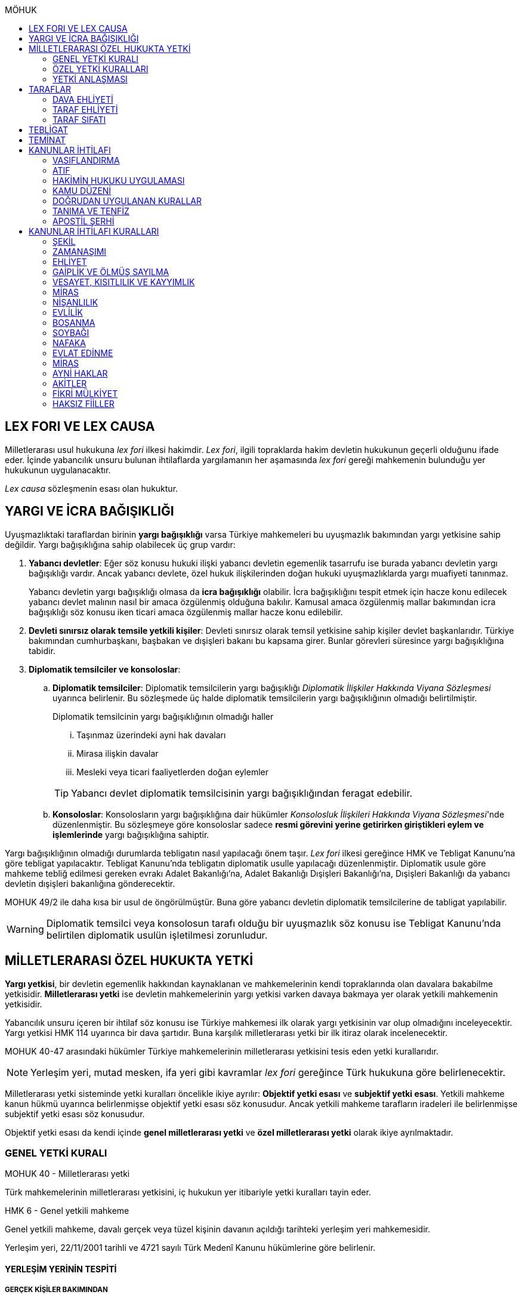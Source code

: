 :toc:
:toc-title: MÖHUK
:icons: font

== LEX FORI VE LEX CAUSA

Milletlerarası usul hukukuna _lex fori_ ilkesi hakimdir. _Lex fori_, ilgili
topraklarda hakim devletin hukukunun geçerli olduğunu ifade eder. İçinde
yabancılık unsuru bulunan ihtilaflarda yargılamanın her aşamasında _lex fori_
gereği mahkemenin bulunduğu yer hukukunun uygulanacaktır.

_Lex causa_ sözleşmenin esası olan hukuktur.

== YARGI VE İCRA BAĞIŞIKLIĞI

Uyuşmazlıktaki taraflardan birinin *yargı bağışıklığı* varsa Türkiye
mahkemeleri bu uyuşmazlık bakımından yargı yetkisine sahip değildir. Yargı
bağışıklığına sahip olabilecek üç grup vardır:

. *Yabancı devletler*: Eğer söz konusu hukuki ilişki yabancı devletin egemenlik
tasarrufu ise burada yabancı devletin yargı bağışıklığı vardır. Ancak yabancı
devlete, özel hukuk ilişkilerinden doğan hukuki uyuşmazlıklarda yargı muafiyeti
tanınmaz.
+
Yabancı devletin yargı bağışıklığı olmasa da *icra bağışıklığı* olabilir. İcra
bağışıklığını tespit etmek için hacze konu edilecek yabancı devlet malının
nasıl bir amaca özgülenmiş olduğuna bakılır. Kamusal amaca özgülenmiş mallar
bakımından icra bağışıklığı söz konusu iken ticari amaca özgülenmiş mallar
hacze konu edilebilir.
. *Devleti sınırsız olarak temsile yetkili kişiler*: Devleti sınırsız olarak
temsil yetkisine sahip kişiler devlet başkanlarıdır. Türkiye bakımından
cumhurbaşkanı, başbakan ve dışişleri bakanı bu kapsama girer. Bunlar görevleri
süresince yargı bağışıklığına tabidir.
. *Diplomatik temsilciler ve konsoloslar*:

.. *Diplomatik temsilciler*: Diplomatik temsilcilerin yargı bağışıklığı
_Diplomatik İlişkiler Hakkında Viyana Sözleşmesi_ uyarınca belirlenir. Bu
sözleşmede üç halde diplomatik temsilcilerin yargı bağışıklığının olmadığı
belirtilmiştir.
+
[caption=""]
.Diplomatik temsilcinin yargı bağışıklığının olmadığı haller
====
... Taşınmaz üzerindeki ayni hak davaları
... Mirasa ilişkin davalar
... Mesleki veya ticari faaliyetlerden doğan eylemler
====
+
TIP: Yabancı devlet diplomatik temsilcisinin yargı bağışıklığından feragat
edebilir.
.. *Konsoloslar*: Konsolosların yargı bağışıklığına dair hükümler __Konsolosluk
İlişkileri Hakkında Viyana Sözleşmesi__'nde düzenlenmiştir. Bu sözleşmeye göre
konsoloslar sadece *resmi görevini yerine getirirken giriştikleri eylem ve
işlemlerinde* yargı bağışıklığına sahiptir.

Yargı bağışıklığının olmadığı durumlarda tebligatın nasıl yapılacağı önem
taşır. _Lex fori_ ilkesi gereğince HMK ve Tebligat Kanunu'na göre tebligat
yapılacaktır. Tebligat Kanunu'nda tebligatın diplomatik usulle yapılacağı
düzenlenmiştir. Diplomatik usule göre mahkeme tebliğ edilmesi gereken evrakı
Adalet Bakanlığı'na, Adalet Bakanlığı Dışişleri Bakanlığı'na, Dışişleri
Bakanlığı da yabancı devletin dışişleri bakanlığına gönderecektir.

MOHUK 49/2 ile daha kısa bir usul de öngörülmüştür. Buna göre yabancı devletin
diplomatik temsilcilerine de tabligat yapılabilir.

WARNING: Diplomatik temsilci veya konsolosun tarafı olduğu bir uyuşmazlık söz
konusu ise Tebligat Kanunu'nda belirtilen diplomatik usulün işletilmesi
zorunludur.

== MİLLETLERARASI ÖZEL HUKUKTA YETKİ

*Yargı yetkisi*, bir devletin egemenlik hakkından kaynaklanan ve mahkemelerinin
kendi topraklarında olan davalara bakabilme yetkisidir. *Milletlerarası yetki*
ise devletin mahkemelerinin yargı yetkisi varken davaya bakmaya yer olarak
yetkili mahkemenin yetkisidir.

Yabancılık unsuru içeren bir ihtilaf söz konusu ise Türkiye mahkemesi ilk
olarak yargı yetkisinin var olup olmadığını inceleyecektir. Yargı yetkisi HMK
114 uyarınca bir dava şartıdır. Buna karşılık milletlerarası yetki bir ilk
itiraz olarak incelenecektir.

MOHUK 40-47 arasındaki hükümler Türkiye mahkemelerinin milletlerarası
yetkisini tesis eden yetki kurallarıdır.

NOTE: Yerleşim yeri, mutad mesken, ifa yeri gibi kavramlar _lex fori_ gereğince
Türk hukukuna göre belirlenecektir.

Milletlerarası yetki sisteminde yetki kuralları öncelikle ikiye ayrılır:
*Objektif yetki esası* ve *subjektif yetki esası*. Yetkili mahkeme kanun hükmü
uyarınca belirlenmişse objektif yetki esası söz konusudur. Ancak yetkili
mahkeme tarafların iradeleri ile belirlenmişse subjektif yetki esası söz
konusudur.

Objektif yetki esası da kendi içinde *genel milletlerarası yetki* ve *özel
milletlerarası yetki* olarak ikiye ayrılmaktadır.

=== GENEL YETKİ KURALI

[caption=""]
.MOHUK 40 - Milletlerarası yetki
====
Türk mahkemelerinin milletlerarası yetkisini, iç hukukun yer itibariyle yetki
kuralları tayin eder.
====

[caption=""]
.HMK 6 - Genel yetkili mahkeme
====
Genel yetkili mahkeme, davalı gerçek veya tüzel kişinin davanın açıldığı
tarihteki yerleşim yeri mahkemesidir.

Yerleşim yeri, 22/11/2001 tarihli ve 4721 sayılı Türk Medenî Kanunu hükümlerine
göre belirlenir.
====

==== YERLEŞİM YERİNİN TESPİTİ

===== GERÇEK KİŞİLER BAKIMINDAN

[caption=""]
.TMK 19 - Tanım
====
Yerleşim yeri bir kimsenin sürekli kalma niyetiyle oturduğu yerdir.

Bir kimsenin aynı zamanda birden çok yerleşim yeri olamaz.

Bu kural ticarî ve sınaî kuruluşlar hakkında uygulanmaz.
====

[caption=""]
.TMK 20 - Yerleşim yerinin değiştirilmesi ve oturma yeri
====
Bir yerleşim yerinin değiştirilmesi yenisinin edinilmesine bağlıdır.

Önceki yerleşim yeri belli olmayan veya yabancı ülkedeki yerleşim yerini
bıraktığı hâlde Türkiye'de henüz bir yerleşim yeri edinmemiş olan kimsenin
hâlen oturduğu yer, yerleşim yeri sayılır.
====

[caption=""]
.HMK 9 - Türkiye’de yerleşim yerinin bulunmaması hâlinde yetki
====
Türkiye’de yerleşim yeri bulunmayanlar hakkında genel yetkili mahkeme,
davalının Türkiye’deki mutad meskeninin bulunduğu yer mahkemesidir. Ancak,
diğer özel yetki hâlleri saklı kalmak üzere, malvarlığı haklarına ilişkin dava,
uyuşmazlık konusu malvarlığı unsurunun bulunduğu yerde de açılabilir.
====

TIP: *Mutad mesken*, kişinin hayat ilişkilerinin yoğunlaştığı yerdir.

NOTE: Kişinin *yabancı ülkede yerleşim yeri varsa ancak Türkiye'de yerleşim
yeri yoksa* HMK 9 uyarınca mutad mesken mahkemesi milletlerarası yetkili
mahkeme olacaktır. Eğer *yabancı ülkede yerleşim yeri yoksa veya belli değilse*
bu kişi bakımından Türkiye'de halen oturduğu yer mahkemesi yetki kazanacaktır.

===== TÜZEL KİŞİLER BAKIMINDAN

Tüzel kişinin yerleşim yeri, kuruluş belgesinde başka bir hüküm bulunmadıkça
işlerinin yönetildiği yerdir.

Tüzel kişinin Türkiye'de yerleşim yeri yok ancak Türkiye'de bulunan bir şubesi
ile işlem yapılmış ise bu işlemden kaynaklanan davalar bakımından şubenin
bulunduğu yer mahkemesi yetkilidir.

Tüzel kişinin Türkiye'de ne yerleşim yeri ne de şubesi var ancak sözleşme
acente aracılığıyla akdedilmiş ise acentenin bulunduğu yer mahkemesi uyuşmazlık
bakımından milletlerarası yetkili mahkemedir.

==== KARŞI DAVADA YETKİ

[caption=""]
.HMK 13 - Karşı davada yetki
====
Kesin yetkinin söz konusu olmadığı hâllerde, asıl davaya bakan mahkeme, karşı
davaya bakmaya da yetkilidir.
====

==== HAKSIZ FİİLLERDE YETKİ

[caption=""]
.HMK 16 - Haksız fiilden doğan davalarda yetki
====
Haksız fiilden doğan davalarda, haksız fiilin işlendiği veya zararın meydana
geldiği yahut gelme ihtimalinin bulunduğu yer ya da zarar görenin yerleşim yeri
mahkemesi de yetkilidir.
====

==== İHTİYATİ HACİZ VE İHTİYATİ TEDBİR

İhtiyati haciz ve ihtiyati tedbir kararları kesin hüküm niteliği taşımayan
kararlardır. Bunlar bir uyuşmazlığı mutlak olarak hem şekli anlamda hem de
maddi anlamda sona erdirmediği için yabancı mahkemelerce verilen ihtiyati haciz
veya ihtiyati tedbir kararları Türk mahkemelerince tanınmayacaktır.

İhtiyati tedbir sadece uyuşmazlık konusu şey üzerinde sağlanabilir.

İhtiyati haciz kararı sadece para alacakları için getirilmiş bir koruma
tedbiridir. İhtiyati haciz kararı ile birlikte borçlunun elindeki veya üçüncü
şahısta bulunan borçluya ait taşınır ve taşınmaz mallar ile alacaklar ve diğer
haklar haczedilebilir.

[caption=""]
.İİK 257 - İhtiyati haciz şartları
====
Rehinle temin edilmemiş ve vadesi gelmiş bir para borcunun alacaklısı,
borçlunun yedinde veya üçüncü şahısta olan taşınır ve taşınmaz mallarını ve
alacaklariyle diğer haklarını ihtiyaten haczettirebilir.

Vadesi gelmemiş borçtan dolayı yalnız aşağıdaki hallerde ihtiyati haciz
istenebilir:

. Borçlunun muayyen yerleşim yeri yoksa;
. Borçlu taahhütlerinden kurtulmak maksadiyle mallarını gizlemeğe, kaçırmağa
veya kendisi kaçmağa hazırlanır yahut kaçar ya da bu maksatla alacaklının
haklarını ihlâl eden hileli işlemlerde bulunursa;

Bu suretle ihtiyati haciz konulursa borç yalnız borçlu hakkında muacceliyet kesbeder.
====

[NOTE]
====
Bir yabancı mahkeme kararı tanınıp tenfiz edilmemiş ise bu yabancı mahkeme
kararına konu olan alacak vadesi gelmiş bir alacak olarak nitelendirilebilir
mi?

Bazı görüşlere göre böyle bir alacak muaccel değildir, dolayısıyla İİK 257/1
uyarınca ihtiyati haciz talep edilemez ancak İİK 257/2 uyarınca edilebilir.
Diğer bir görüşe göre ise Türk hukukuna göre alacağın muaccel olduğu
söylenebiliyorsa, tanınıp tenfiz edilmemiş de olsa İİK 257/1'e göre muaccel
olmuş bir alacaktır ve ihtiyati haciz talep edilebilir.
====

[caption=""]
.İİK 258 - İhtiyati haciz kararı
====
(1) İhtiyati hacze 50 nci maddeye göre yetkili mahkeme tarafından karar
verilir. Alacaklı alacağı ve icabında haciz sebepleri hakkında mahkemeye
kanaat getirecek deliller göstermeğe mecburdur.
====

[caption=""]
.İİK 50 - Yetki ve itirazları
====
(1) Para veya teminat borcu için takip hususunda Hukuk Usulü Muhakemeleri
Kanununun yetkiye dair hükümleri kıyas yolu ile tatbik olunur. Şu kadar ki,
takibe esas olan akdin yapıldığı icra dairesi de takibe yetkilidir.
====

[NOTE]
====
İhtiyati haciz veya ihtiyati tedbir talebinin dayandığı uyuşmazlığa ilişkin
olarak Türkiye'de davayı görmeye yer itibariyle yetkili bir mahkeme yok ise
ihtiyati tedbir veya ihtiyati haciz kararı alınamayacak mıdır?

Kürsü ve çoğunluk görüşüne göre yabancılık unsuru içeren bir ihtilafta alacaklı
bu koruma tedbirlerinden mahrum bırakılmamalı ve Türk mahkemelerinin egemenlik
yetkisi tanınmalıdır. Taraflar arasında bir yetki anlaşması olmasaydı söz
konusu uyuşmazlık ile ilgili hangi yer mahkemesi yetkili olacak ise o
mahkemeden ihtiyati tedbir ve ihtiyati haciz kararı alınabilmelidir.

*Ancak Türkiye'de yer itibariyle yetkili bir mahkeme yoksa, ihtiyati haciz veya
ihtiyati tebdir kararı alınamayacaktır.*
====

=== ÖZEL YETKİ KURALLARI

WARNING: MOHUK'taki genel yetki-özel yetki ilişkisi HMK'dan farklıdır. HMK'da
özel yetki genel yetkiye alternatif olurken MOHUK'ta özel yetki halleri Türkiye
mahkemelerinin yetkili olup olmadığına *nihai* olarak karar vermektedir. Yani
özel yetki kurallarının kapsamına giren bir hal söz konusu ancak yapılan
değerlendirme sonucu Türkiye mahkemelerinin yetki olmadığı anlaşılmış ise genel
yetki kuralı da uygulanamaz.

NOTE: HMK'daki kesin yetki halleri milletlerarası usul hukuku bakımından Türk
mahkemelerine münhasır yetki kazandırmaz. Türk mahkemelerinin münhasıran
yetkili olması için o davanın yer itibariyle yetkili Türk mahkemesi dışında
görülmesini engelleyecek güçlü bir menfaatin olması gerekir.

IMPORTANT: Bir uyuşmazlık bakımından Türk mahkemeleri münhasıran yetkili ise
taraflar yetki anlaşması ile başka yer mahkemelerini yetkili kılamazlar. Ayrıca
söz konusu dava münhasıran yetkili olan Türk mahkemesi dışında yabancı bir
mahkemede açılmış ise Türk mahkemelerinde söz konusu yabancı mahkeme kararı
tanınmaz.

==== VATANDAŞLARIN KİŞİ HÂLLERİNE İLİŞKİN DAVALAR

[caption=""]
.MOHUK 41 - Türklerin kişi hâllerine ilişkin davalar
====
Türk vatandaşlarının kişi hâllerine ilişkin davaları, yabancı ülke
mahkemelerinde açılmadığı veya açılamadığı takdirde Türkiye’de yer itibariyle
yetkili mahkemede, bulunmaması hâlinde ilgilinin sâkin olduğu yer, Türkiye’de
sâkin değilse Türkiye’deki son yerleşim yeri mahkemesinde, o da bulunmadığı
takdirde Ankara, İstanbul veya İzmir mahkemelerinden birinde görülür.
====

Aşamalı olarak:

. Türkiye'de yer itibariyle yetkili mahkeme
. Yoksa, ilgilinin sakin olduğu yer mahkemesi
. Türkiye'de sakin olduğu yer yoksa, Türkiye'deki son yerleşim yeri mahkemesi
. Türkiye'de hiç yerleşim yeri yoksa, Ankara, İstanbul veya İzmir
mahkemelerinden biri

Bir davanın Türk vatandaşlarının kişi hallerine ilişkin sayılması için:

. Taraflardan biri Türk vatandaşı olmalıdır.
+
TIP: Türk vatandaşı olma hali Vatandaşlık Kanunu'na göre belirlenir. Bir kişi
Türkiye nüfus sistemine kayıtlı olmasa bile Vatandaşlık Kanunu'na göre
vatandaşlığı kazanmış ise MOHUK 41 işletilecektir.
. Dava sonucunda verilen karar kişinin şahsi statüsünü değiştirecek olmalıdır.
Örneğin ehliyetin kısıtlanması, gaiplik, boşanma, velayet.
+
TIP: Yargıtay, yakın zamanlı bir kararında, çocuk mallarının korunmasına
ilişkin davaların kişi hallerine ilişkin olduğuna içtihat etmiştir.
. Davanın yabancı mahkemede açılmaması veya açılamaması gerekmektedir.
+
NOTE: Bu durum *milletlerarası derdestliğin* kabul edildiği bir haldir.
Derdestliğin olması için aynı taraflar arasında, aynı konuda ve aynı sebeplerle
bir dava açılması gerekir. Bir görüşe göre MÖHUK 41 uyarınca Türk
mahkemelerinin milletlerarası yetkisinin engellenmesi yabancı bir mahkemede
görülmekte olan bir davanın olması halinde söz konusu olacaktır. Diğer bir
görüşe göre ise yabancı ülkede açılan davada karar verilmişse bu da Türk
mahkemelerinin milletlerarası yetkisi bakımından engel teşkil edecektir.

==== YABANCILARIN KİŞİ HÂLLERİNE İLİŞKİN DAVALAR

[caption=""]
.MOHUK 42 - Yabancıların kişi hâllerine ilişkin bazı davalar
====
Türkiye'de yerleşim yeri bulunmayan yabancı hakkında vesâyet, kayyımlık,
kısıtlılık, gaiplik ve ölmüş sayılma kararları ilgilinin Türkiye'de sâkin
olduğu yer, sâkin değilse mallarının bulunduğu yer mahkemesince verilir.
====

MÖHUK 42'nin uygulanabilmesi için öncelikle Türkiye'de yerleşim yeri bulunmayan
bir yabancının söz konusu olması gerekir.

[caption=""]
.MOHUK 10 - Vesâyet, kısıtlılık ve kayyımlık
====
(1) Vesâyet veya kısıtlılık kararı verilmesi veya sona erdirilmesi sebepleri,
hakkında vesâyet veya kısıtlılık kararının verilmesi veya sona erdirilmesi
istenen kişinin millî hukukuna tâbidir.

(2) Yabancının millî hukukuna göre vesâyet veya kısıtlılık kararı verilmesi
mümkün olmayan hâllerde bu kişinin mutad meskeni Türkiye'de ise Türk hukukuna
göre vesâyet veya kısıtlılık kararı verilebilir veya kaldırılabilir. Kişinin
zorunlu olarak Türkiye’de bulunduğu hâllerde de Türk hukuku uygulanır.

(3) Vesâyet veya kısıtlılık kararı verilmesi veya sona erdirilmesi sebepleri
dışında kalan bütün kısıtlılık veya vesâyete ilişkin hususlar ve kayyımlık Türk
hukukuna tâbidir.
====

[caption=""]
.MOHUK 11 - Gaiplik veya ölmüş sayılma
====
Gaiplik veya ölmüş sayılma kararı, hakkında karar verilecek kişinin millî
hukukuna tâbidir. Millî hukukuna göre hakkında gaiplik veya ölmüş sayılma
kararı verilemeyen kişinin mallarının Türkiye'de bulunması veya eşinin veya
mirasçılardan birinin Türk vatandaşı olması hâlinde, Türk hukukuna göre gaiplik
veya ölmüş sayılma kararı verilir.
====

MÖHUK 10 ve 11'in uygulanabilmesi için Türkiye'de yer itibariyle yetkili bir
mahkemenin olması gerekir. MÖHUK 42 burada devreye girecektir.

==== MİRAS DAVALARI

[caption=""]
.MOHUK 43 - Miras davaları
====
Mirasa ilişkin davalar ölenin Türkiye'deki son yerleşim yeri mahkemesinde, son
yerleşim yerinin Türkiye'de olmaması hâlinde terekeye dâhil malların bulunduğu
yer mahkemesinde görülür.
====

Bir kişi öldüğünde mirastan hak talep eden kişiler öncelikle mahkemeye
başvurarak mirasçılık belgesi alır. Mirasçılık belgesi almak için yapılan
başvuru bir dava değil çekişmesiz yargı işidir. Çekişmesiz yargı işleri MÖHUK
43'ün kapsamına girmemektedir. Mirasçılık belgesi başvurusu için Türkiye
mahkemelerinin milletlerarası yetkisi HMK 384'e göre belirlenecektir.

Mirasçılardan biri mirasçılık belgesinin iptalini isterse bu bir çekişmeli
yargı işidir ve dolayısıyla burada milletlerarası yetki MÖHUK 43'e göre
belirlenecektir.

TIP: Yakın zamanlı bir düzenleme ile mirasçılık belgesinin noterlerden alınma
imkanı getirilmiştir. Ancak Noter Kanununda yer alan düzenleme uyarınca
mirasçılık belgesini talep eden kişi yabancı ise noter bu belgeyi düzenleyemez.

==== İŞ SÖZLEŞMESİ VE İŞ İLİŞKİSİ DAVALARI

[caption=""]
.MOHUK 44 - İş sözleşmesi ve iş ilişkisi davaları
====
Bireysel iş sözleşmesinden veya iş ilişkisinden doğan uyuşmazlıklarda işçinin
işini mutaden yaptığı işyerinin Türkiye’de bulunduğu yer mahkemesi yetkilidir.
İşçinin, işverene karşı açtığı davalarda işverenin yerleşim yeri, işçinin
yerleşim yeri veya mutad meskeninin bulunduğu Türk mahkemeleri de yetkilidir.
====

MÖHUK 44 bir özel milletlerarası yetki kuralı tesis ettiği için artık İş
Mahkemeleri Kanunu'nda yer alan yetki kuralı uygulanmayacaktır.

==== TÜKETİCİ SÖZLEŞMESİNE İLİŞKİN DAVALAR

[caption=""]
.MOHUK 45 - Tüketici sözleşmesine ilişkin davalar
====
26 ncı maddede tanımlanan tüketici sözleşmelerinden doğan uyuşmazlıklarda,
tüketicinin seçimine göre, tüketicinin yerleşim yeri veya mutad meskeni ya da
karşı tarafın işyeri, yerleşim yeri veya mutad meskeninin bulunduğu Türk
mahkemeleri yetkilidir.

Birinci fıkra uyarınca yapılan tüketici sözleşmeleri hakkında tüketiciye karşı
açılacak davalarda yetkili mahkeme, tüketicinin Türkiye’deki mutad meskeni
mahkemesidir.
====

[caption=""]
.MOHUK 45 - Tüketici sözleşmesine ilişkin davalar
====
Meslekî veya ticarî olmayan amaçla mal veya hizmet ya da kredi sağlanmasına
yönelik tüketici sözleşmeleri, tüketicinin mutad meskeni hukukunun emredici
hükümleri uyarınca sahip olacağı asgarî koruma saklı kalmak kaydıyla,
tarafların seçtikleri hukuka tâbidir.

Tarafların hukuk seçimi yapmamış olması hâlinde, tüketicinin mutad meskeni
hukuku uygulanır. Tüketicinin mutad meskeni hukukunun uygulanabilmesi için;

.. Sözleşme, tüketicinin mutad meskeninin bulunduğu ülkede, ona gönderilen özel
bir davet üzerine veya ilân sonucunda kurulmuş ve sözleşmenin kurulması için
tüketici tarafından yapılması gerekli hukukî fiiller bu ülkede yapılmış veya
.. Diğer taraf veya onun temsilcisi, tüketicinin siparişini bu ülkede almış
veya
.. İlişkinin bir satım sözleşmesi olması hâlinde, satıcı tüketiciyi satın
almaya ikna etmek amacıyla bir gezi düzenlemiş ve tüketici de bu gezi ile
bulunduğu ülkeden başka ülkeye gidip siparişini orada vermiş,

olmalıdır.

(3) İkinci fıkradaki şartlar altında yapılan tüketici sözleşmelerinin şekline,
tüketicinin mutad meskeni hukuku uygulanır.

(4) Bu madde, paket turlar hariç, taşıma sözleşmeleri ve tüketiciye hizmetin
onun mutad meskeninin bulunduğu ülkeden başka bir ülkede sağlanması zorunlu
olan sözleşmelere uygulanmaz.
====

==== SİGORTA SÖZLEŞMESİNE İLİŞKİN DAVALAR

[caption=""]
.MOHUK 46 - Sigorta sözleşmesine ilişkin davalar
====
Sigorta sözleşmesinden doğan uyuşmazlıklarda, sigortacının esas işyeri veya
sigorta sözleşmesini yapan şubesinin ya da acentasının Türkiye’de bulunduğu yer
mahkemesi yetkilidir. Ancak sigorta ettirene, sigortalıya veya lehdara karşı
açılacak davalarda yetkili mahkeme, onların Türkiye’deki yerleşim yeri veya
mutad meskeni mahkemesidir.
====

=== YETKİ ANLAŞMASI

Yetki anlaşmaları usul hukukuna özgü sözleşmelerdir. Usuli meselelerde _lex
fori_ ilkesi hakimdir. Dolayısıyla yetki sözleşmelerinin geçerlilikleri ve
doğuracakları etkiler hakimin hukukuna göre belirlenecektir. Gerek Türkiye
mahkemelerini yetkilendiren gerekse yabancı mahkemeleri yetkilendiren yetki
sözleşmelerinin geçerlilikleri Türk hukukuna göre belirlenecektir.

Taraflar yetki anlaşması ile Türkiye mahkemelerini yetkili kılmışsa bunun
şartları ve sonuçları HMK 18'e tabi olacaktır. Eğer yabancı bir mahkeme yetkili
kılınmışsa MOHUK 47'ye tabi olacaktır.

Taraflar tacir veya kamu tüzel kişisi değil ise Türkiye mahkemelerini
yetkilendiren bir milletlerarası yetki sözleşmesi yapamazlar. Ancak
mahkemelerin yetkisi kural olarak kamu düzenine ilişkin olmadığından yetki
sözleşmesi geçersiz olsa dahi yetki itirazında bulunulmamışsa mahkeme yetkili
hale gelir.

[caption=""]
.MOHUK 47 - Yetki anlaşması ve sınırları
====
Yer itibariyle yetkinin münhasır yetki esasına göre tayin edilmediği hâllerde,
taraflar, aralarındaki yabancılık unsuru taşıyan ve borç ilişkilerinden doğan
uyuşmazlığın yabancı bir devletin mahkemesinde görülmesi konusunda
anlaşabilirler. Anlaşma, yazılı delille ispat edilmesi hâlinde geçerli olur.
Dava, ancak yabancı mahkemenin kendisini yetkisiz sayması veya Türk
mahkemelerinde yetki itirazında bulunulmaması hâlinde yetkili Türk mahkemesinde
görülür.

44, 45 ve 46 ncı maddelerde belirlenen mahkemelerin yetkisi tarafların
anlaşmasıyla bertaraf edilemez.
====

Yabancı bir mahkemenin yetki sözleşmesi ile yetkilendirilebilmesi için
aşağıdaki şartlar aranır:

. Yabancılık unsuru taşıyan bir uyuşmazlık
+
TIP: Bir görüşe göre ihtilaf bakımından yabancı bir hukuk sisteminin seçilmiş
olması da o ihtilafın yabancılık unsuru taşıdığı anlamına gelir.
. Bu uyuşmazlığın bir borç ilişkisinden kaynaklanması
. Bir münhasır yetkinin bulunmaması

CAUTION: Yetki sözleşmesiyle bir yabancı mahkemenin yetkilendirilmesi hak arama
özgürlüğüne aykırılık teşkil etmemelidir. Yetkilendirilen mahkeme hiçbir
şekilde sonuca ulaşılmasının mümkün olmadığı bir mahkeme ise, adil bir
yargılama yapılamayacağı çok açık bir şekilde ortadaysa yabancı mahkemeyi
yetkilendiren yetki sözleşmesi geçersiz olacaktır.

Geçerli bir yetki sözleşmesi ile yabancı bir mahkemeye yetki verilmesi halinde
MÖHUK 47 uyarınca yabancı mahkeme lehine münhasır yetki tesis edilmiş olur.
Ancak yabancı mahkeme yapılmış yetki sözleşmesini geçerli kabul etmeyerek
kendini yetkisiz görebilir. Yabancı mahkeme kendini yetkisiz gördüğün de dava
artık Türkiye mahkemelerinde görülebilecektir.

Yine yabancı bir mahkemeye yetki veren yetki sözleşmesine rağmen taraflardan
biri Türkiye mahkemelerinde dava açmış ve karşı taraf yetki itirazında
bulunmamışsa Türkiye mahkemesi yetkili olacaktır.

TIP: Yargıtay, bir kararında yetki sözleşmesindeki "Alman mahkemeleri
yetkilidir" ifadesini belirsiz bulmuş ve yetkilendirilen mahkemenin belirli
olması gerektiğini söylemiştir. _Kürsüye göre_ bunu her ülkenin iç hukuku tayin
eder. Dolayısıyla yabancı mahkemenin yetkilendirilmesi için ülke isminin
belirtilmesi yeterlidir.

== TARAFLAR

=== DAVA EHLİYETİ

Bir gerçek veya tüzel kişinin dava ehliyetine sahip olabilmesi için, yani
davacı olabilmesi için fiil ehliyetine sahip olması gerekir.

*Hak ve fiil ehliyeti ilgilinin milli hukukuna tabidir.*

Tüzel kişilerin veya kişi veya mal topluluklarının hak ve fiil ehliyetleri,
statülerindeki idare merkezi hukukuna tabidir. Ancak fiili idare merkezinin
Türkiye'de olması halinde Türk hukuku uygulanabilir.

=== TARAF EHLİYETİ

Taraf ehliyetine sahip olabilmek için, yani bir davada davalı olabilmek için
hak ehliyetine sahip olmak gerekir.

=== TARAF SIFATI

Sıfat, kişinin hakkı ile uyuşmazlık konusu arasında bağlantı olup olmadığını
belirler. Sıfat, uyuşmazlığın esasına uygulanacak hukuka göre belirlenir.

== TEBLİGAT

Türk mahkemesi yurtdışına tebligat yapacağı zaman önce tebligatı Adalet
Bakanlığına gönderir. Adalet Bakanlığı, Dışişleri Bakanlığına; Dışişleri
Bakanlığı da tebligat yapılacak kişi hangi ülkedeyse o ülkedeki Türk
büyükelçiliğine (veya konsolosluğuna); büyükelçilik de yabancı ülkedeki yetkili
makama tebligatı gönderir. *Tebligat, yabancı ülkenin kendi usulüne göre
yapılır.*

Yabancı ülkede kendisine tebligat yapılacak kimse Türk vatandaşı olduğu
takdirde tebliğ, o yerdeki Türkiye Büyükelçiliği veya Konsolosluğu aracılığıyla
da yapılabilir. Tebligat yine yabancı ülkenin kendi usulüne göre yapılır. Kişi
30 gün boyunce tebligata cevap vermezse tebligat yapılmış sayılır. *Kişi Türk
vatandaşı ise bu şekilde tebligat yapılması zorunlu değildir.*

.Milletlerarası sözleşmeler
****
*1954 yılında* imzalanmış bir sözleşme ile tebligat için şöyle bir usul
düzenlenmiştir: Mahkeme tebligatı adalet bakanlığına gönderir, adalet bakanlığı
yurtdışındaki elçiliğe gönderir, elçilik de ülkenin yetkili makamına gönderir.
Burada fark adalet bakanlığı ile elçilik arasında dışişleri bakanlığının
olmamasıdır. Ayrıca burada evrakın karşı tarafın anlayacağı şekilde tercüme
edilmesi zorunludur.

*1965 tarihli* bir sözleşmeye göre ise taraf ülkeler birer merkezi makam
belirler. Her ülke, sözleşmeye taraf bir diğer ülkenin merkezi makamına
doğrudan tebligat yapabilir. Bu sözleşmeye taraf devlet 1954 tarihli sözleşmeye
göre tebligat yapamaz. *Bu sözleşmeye göre tebligat ancak hukuki ve ticari
belgelere ilişkin yapılabilir, cezai belgeler için yapılamaz.* Bu sözleşme
ayrıca yabancı ülkedeki kişiye doğrudan tebligat yapma imkanı da getirmiştir.
Ancak bunun için yabancı ülkenin buna izin vermesi şarttır.
****

== TEMİNAT

Türk mahkemesinde dava açan, davaya katılan veya icra takibinde bulunan
*yabancı* gerçek ve tüzel kişiler, yargılama ve takip giderleriyle karşı
tarafın zarar ve ziyanını karşılamak üzere mahkemenin belirleyeceği teminatı
göstermek zorundadır.

Mahkeme, dava açanı, davaya katılanı veya icra takibi yapanı *karşılıklılık*
esasına göre teminattan muaf tutar.

NOTE: Yargıtay'a göre teminat döviz cinsinden ve %10 oranında yatırılacaktır.

.Vatansız ve mültecilerin durumu
****
_Vatansız bir kişi, daimi ikametinin bulunduğu Sözleşmeci Devlette, adli yardım
ve teminat akçesinden muafiyet dahil olmak üzere mahkemelere başvuruya ilişkin
konularda bir vatandaşınki ile aynı muameleden yararlanır._

Türk vatandaşı mutad meskeni belli olduğu takdirde teminattan muaftır.
Yukarıdaki hüküm gereği vatansız ve mülteciler için de aynı kural geçerlidir.
****

== KANUNLAR İHTİLAFI

Kanunlar ihtilafı kuralı, yabancılık unsuru içeren ihtilaflarda, olaya
uygulanma ihtimali olan hukuklardan hangisinin uygulanacağını gösteren
kuraldır.

Her kanunlar ihtilafı kuralında bir bağlama konusu ve bir bağlama noktası
vardır. *Bağlama konusu*, hakimin çözümlemesi gereken ihtilaftır. *Bağlama
noktası* ise ihtilafın hangi hukuka göre çözümlenmesi gerektiğini gösteren
yabancılık unsurudur.

Kanunlar ihtilafı kuralları, *tek yanlı* bağlama kuralları ve *çift yanlı*
bağlama kuralları olmak üzere ikiye ayrılır. Yalnızca mahkemenin hukukunu
gösteren kurallar tek yanlıdır. Hukuku, uyuşmazlık konusu üzerinden belirleyen
kurallar ise çift yanlıdır.

=== VASIFLANDIRMA

Vasıflandırma, hayat ilişkisini belirli bir hukuki kalıba sokma işlemidir. Türk
hukukunun, o hayat ilişkisine ilişkin vasıflandırması ile lex causanın
vasıflandırması uyuşmazsa vasıf ihtilafı ortaya çıkar.

Hakim dosya önüne geldiğinde lex fori vasıflandırmaya gidebileceği gibi lex
causa vasıflandırmaya da gidebilir. Ancak, *her halükarda hakim önüne gelen
bağlama konusunda lex fori vasıflandırma yapmak zorundadır*. Zira lex causa
vasıflandırmaya bu şekilde ulaşılır.

Bağlama noktasının vasıflandırılmasında ise söz konusu *bağlama noktası hangi
kanunlar ihtilafı kuralının içinde yer alıyorsa o kanunlar ihtilafı kuralının
yer aldığı hukuka göre vasıflandırma yapılır*.

=== ATIF

Uygulanacak yabancı hukukun kanunlar ihtilafı kurallarının başka bir hukuku
yetkili kılması, sadece kişiler hukuku ve aile hukukuna ilişkin ihtilaflarda
dikkate alınır ve bu hukukun maddi hukuk hükümleri uygulanır.

Yabancı hukukun kanunlar ihtilafı kurallarının başka bir devlet hukukunu işaret
etmesi halinde *devam eden atıf* söz konusudur. Yabancı hukuk kanunlar ihtilafı
kurallarının Türk hukukuna geri yollaması durumunda ise *geri yollanan atıf
(iadeli atıf)* söz konusudur.

=== HAKİMİN HUKUKU UYGULAMASI

Hakim, Türk kanunlar ihtilafı kurallarını ve bu kurallara göre yetkili olan
yabancı hukuku re'sen uygular. Hakim, yetkili yabancı hukukun muhtevasının
tespitinde tarafların yardımını isteyebilir.

NOTE: Hakim yabancı hukuku, içtihatları, doktrinleri ile birlikte bir bütün
olarak uygular.

Yabancı hukukun olaya ilişkin hükümlerinin tüm araştırmalara rağmen tespit
edilememesi halinde, Türk hukuku uygulanır.

Hakim taraflardan yardım isteyebileceği gibi _Yabancı Hukuklardan Bilgi
Edinilmesine Dair Avrupa Sözleşmesi_ tarafı olan devletlerin merkezi
makamlarından da bilgi alabilir.

TIP: Hakimin yabancı hukuku yanlış uygulaması bir bozma sebebidir.

=== KAMU DÜZENİ

Yetkili yabancı hukukun belirli bir olaya uygulanan hükmünün Türk kamu düzenine
açıkça aykırı olması halinde, bu hüküm uygulanmaz; gerekli görülen hallerde,
Türk hukuku uygulanır.

* Kamu düzeni istisnaidir.
* Türk kanunlar ihtilafı kurallarının gösterdiği yabancı hukukun uygulanmasının
*somut sonuçlarının* kamu düzenine *açıkça aykırı olması* gerekir.

=== DOĞRUDAN UYGULANAN KURALLAR

Yetkili yabancı hukukun uygulandığı durumlarda, düzenleme amacı ve uygulama
alanı bakımından Türk hukukunun doğrudan uygulanan kurallarının kapsamına giren
hallerde o kural uygulanır.

Sözleşmeden doğan ilişkinin tabi olduğu hukuk uygualnırken, sözleşmeyle sıkı
ilişkili olduğu takdirde üçüncü bir devletin hukukunun doğrudan uygulanan
kurallarına etki tanınabilir. Söz konusu kurallara etki tanımak ve uygulayıp
uygulamamak konusunda bu kuralların amacı, niteliği, muhtevası ve sonuçları
dikkate alınır.

=== TANIMA VE TENFİZ

Yabancı bir mahkeme kararının *kesin hüküm kuvvetinin* Türk hukukunda geçerli
olabilmesi için bir *tanıma* kararı verilmesi gerekir.

Yabancı bir mahkeme kararının *icra kuvvetinin* Türk hukukunda da geçerli
olabilmesi için bir *tenfiz* kararı verilmesi gerekir.

Çekişmesiz yargı işleri ancak verildiği ülkede kesin hüküm kudretine sahipse
Türk hukukunda tanınabilir.

Sadece özel hukuka ilişkin kararlar tanınabilir.

Tanıma ve tenfiz davaları çekişmeli yargı işidir.

Doktrinde nisbi harç mı alınacak maktu harç mı alınacak tartışması mevcuttur.
Uygulamada nisbi harç alınmaktadır. Ancak maktu harç alınması gerektiğine dair
Yargıtay kararları da mevcuttur. Kürsü de maktu harç alınması gerektiği
görüşündedir.

Tanıma ve tenfiz davası açarken yabancı mahkeme kararının noterden tasdikli
çevirisi de dava dilekçesine eklenmelidir.

Hakim, önüne gelen tanıma veya tenfiz meselesinde sadece kanunda yazılı
şartların varlığını denetler. Hiçbir suretle önüne getirilen yabancı mahkeme
kararının içeriğine giremez, *yeniden tetkik* yasağı söz konusudur. Hakim
sadece MOHUK 54'teki şartların varlığını inceleyecektir:

. *Mütekabiliyet:* Yabancı mahkeme kararının verildiği ülke ile Türkiye
arasında bir sözleşme olmalı ya da o devletin kanunları yabancı mahkeme
kararlarının tanınması ve tenfizini sağlayan hukuki düzenlemeye sahip
olmalıdır. Bunlardan ikisi de olmasa bile yabancı mahkeme kararının verildiği
ülkenin mahkemeleri Türk mahkeme kararlarını fiilen tanıyorsa da şart sağlanır.
+
*Tanıma için bu şart aranmaz, tenfiz için aranır.*
. *Yabancı mahkeme kararının Türk mahkemelerinin münhasır yetkisine girmeyen
bir konuda verilmiş olması*
. *Yabancı mahkeme hükmünün kamu düzenine açıkça aykırı olmaması*
. *Savunma hakkının ihlal edilmiş olmaması*

Tenfiz edilen bir mahkeme kararı, Türk mahkemelerinden verilip kesinleşmesi bir
mahkeme kararı ile aynı hükümdedir. *Tenfiz mahkemesi kararlarına karşı da
kanun yoluna gidilebilir*.

NOTE: Tanıma kararı verildiği andan itibaren geriye etkilidir. Tenfiz kararı
ise verildiği anda icra kabiliyeti kazanır.

Tanıma iki türlü olabilir:

. Taraflardan biri açtığı davada delil olarak yabancı mahkeme kararını
gösterir. Bu durumda mahkeme, yabancı mahkeme kararının tanınıp tanımayacağını
incelemeli ve şartları taşıyorsa tanımalıdır. Tanımadan sonra bu karar delil
olarak kullanılabilir.
. Yabancı mahkeme kararı doğrudan tanıma davasına konu edilir.

Kararın tenfiz edilmesinde hukuki yararı olan herkes tenfiz isteminde
bulunabilir.

=== APOSTİL ŞERHİ

Yabancı ülkeden bir resmi belge alındığı zaman, bunun resmi belge gücü sadece
alındığı ülke için geçerlidir. Resmi belge gücünün Türk hukukunda da geçerli
olması için:

. Belgenin alındığı ülkedeki Türk konsolosluğundan tasdik almak
. _Yabancı Resmi Belgelerin Tasdikten Muafiyetine İlişkin Sözleşme_
çerçevesinde ülkede apostil şerhi vermeye yetkili makamdan tasdik almak

== KANUNLAR İHTİLAFI KURALLARI

=== ŞEKİL

Hukuki işlemler, yapıldıkları ülke hukukunun veya o hukuki işlemin esası
hakkında yetkili olan hukukun maddi hukuk hükümlerinin öngördüğü şekle uygun
olarak yapılabilir.

=== ZAMANAŞIMI

*Zamanaşımı*, hukuki işlem ve ilişkinin esasına uygulanan hukuka tabidir.

=== EHLİYET

Hak ve fiil ehliyeti *ilgilinin milli hukukuna* tabidir.

Milli hukukuna göre ehliyetsiz olan bir kişi, *işlemin yapıldığı ülke hukukuna
göre ehil ise* yaptığı hukuki işlemle bağlıdır. Aile ve miras hukuku ile başka
bir ülkedeki taşınmazlar üzerindeki ayni haklara ilişkin işlemler bu hükmün
dışındadır.

Kişinin milli hukukuna göre kazandığı erginlik, vatandaşlığının değişmesi ile
sona ermez.

Tüzel kişilerin veya kişi veya mal topluluklarının hak ve fiil ehliyetleri,
statülerindeki idare merkezi hukukuna tabidir. *Ancak fiili idare merkezinin
Türkiye'de olması halinde Türk hukuku uygulanabilir*. Statüsü bulunmayan tüzel
kişiler ile tüzel kişiliği bulunmayan kişi veya mal topluluklarının ehliyeti,
fiili idare merkezi hukukuna tabidir.

=== GAİPLİK VE ÖLMÜŞ SAYILMA

Gaiplik ve ölmüş sayılma kararı, *hakkında karar verilecek kişinin milli
hukukuna tabidir*. Milli hukukuna göre hakkında gaiplik veya ölmüş sayılma
kararı verilemeyen kişinin mallarının Türkiye'de bulunması veya eşinin veya
mirasçılardan birinin Türk vatandaşı olması halinde, Türk hukukuna göre gaiplik
veya ölmüş sayılma kararı verilir.

=== VESAYET, KISITLILIK VE KAYYIMLIK

Vesayet veya kısıtlılık kararı verilmesi veya sona erdirilmesi sebepleri,
hakkında vesayet veya kısıtlılık kararının verilmesi veya sona erdirilmesi
istenen *kişinin milli hukukuna* tabidir.

Yabancının milli hukukuna göre vesayet veya kısıtlılık kararı verilmesi mümkün
olmayan hallerde bu kişinin mutad meskeni Türkiye'de ise Türk hukukuna göre
vesayet veya kısıtlılık karrı verilebilir veya kaldırılabilir. Kişinin zorunlu
olarak Türkiye'de bulunduğu hallerde de Türk hukuku uygulanır.

Vesayet ve kısıtlılık kararı verilmesi veya sona erdirilmesi sebepleri dışında
kalan bütün kısıtlılık veya vesayete ilişkin hususlar ve kayyımlık Türk
hukukuna tabidir.

NOTE: Bir uluslararası sözleşme gereği, çocuğun malları ile ilgili kayyım
atanacaksa çocuğun mutad meskeninin bulunduğu devlet hukuku uygulanır.

=== MİRAS

Miras *ölenin milli hukukuna tabidir*. Türkiye'de bulunan taşınmazlar hakkında
Türk hukuku uygulanır.

Mirasın açılması sebeplerine, iktisabına ve taksimine ilişkin hükümler
terekenin bulunduğu ülke hukukuna tabidir.

Türkiye'de bulunan mirasçısız tereke devlete kalır.

Ölüme bağlı tasarrufun şekline yukarıdaki şekil kuralı uygulanır. Ölenin milli
hukukuna uygun şekilde yapılan ölüme bağlı tasarruflar da geçerlidir.

Ölüme bağlı tasarruf ehliyeti, tasarrufta bulunanın, tasarrufun yapıldığı
andaki milli hukukuna tabidir.

=== NİŞANLILIK

Nişanlanma ehliyeti ve şartları taraflardan her birinin nişanlanma anındaki
milli hukukuna tabidir.

Nişanlılığın hükümlerine ve sonuçlarına müşterek milli hukuk, taraflar ayrı
vatandaşlıkta iseler Türk hukuku uygulanır.

NOTE: Nişanlanma kişiler hukukuna ilişkin bir mesele olduğundan her devletin
kendi hukukundaki kanunlar ihtilafı kuralları dikkate alınır.

=== EVLİLİK

Evlenme ehliyeti ve şartları, taraflardan her birinin evlenme anındaki hukukuna
tabidir.

Evliliğin şekline *yapıldığı ülke hukuku* uygulanır.

Evliliğin genel hükümleri, eşlerin müşterek milli hukukuna tabidir. Tarafların
ayrı vatandaşlıkta olmaları halinde müşterek mutad mesken hukuku, bulunmadığı
takdirde Türk hukuku uygulanır.

NOTE: Evlenme kişiler hukukuna ilişkin bir mesele olduğundan her devletin kendi
hukukundaki kanunlar ihtilafı kuralları dikkate alınır.

Yabancı bir ülkenin Türkiye'deki konsolosluğunda evlenebilmek için öncelikle o
ülkenin konsolosluğa izin vermiş olması ve evlenecek kişilerin o ülkenin
vatandaşı olması gerekir.

Türkiye'nin yabancı bir ülkedeki bir konsolosluğunda evlenebilmek için öncelike
Türk mevzuatının o konsolosluğa evlendirme yetkisi tanımış olması gerekir.
İkinci olarak yabancı ülkenin de konsolosluğa evlendirme yetkisi tanıması
gerekir. Son olarak da evlenecek kişilerin Türk vatandaşı olması gerekir.

.Mal rejimi
****
*Evlilik malları hakkında eşler evlenme anındaki mutad mesken veya milli
hukuklarından birini açık olarak seçebilirler*; böyle bir seçim yapılmamış
olması halinde evlilik malları hakkında eşlerin evlenme anındaki müşterek milli
hukuku, bulunmaması halinde evlenme anındaki müşterek mutad mesken hukuku,
bunun da bulunmaması halinde Türk hukuku uygulanır.

Malların tasfiyesinde, taşınmazlar için bulundukları ülke hukuku uygulanır.

Evlenmeden sonra yeni bir müşterek hukuka sahip olan eşler, üçüncü kişilerin
hakları saklı kalmak üzere, bu yeni hukuka tabi *olabilirler*.
****

=== BOŞANMA

Boşanma ve ayrılık sebepler ve hükümleri, eşlerin müşterek milli hukukuna
tabidir. Tarafların ayrı vatandaşlıkta olmaları halinde müşterek mutad mesken
hukuku, bulunmadığı takdirde Türk hukuku uygulanır.

Boşanmış eşler arasındaki nafaka talepleri, boşanmada velayet ve vesayete
ilişkin sorunlar hakkında da yukarıdaki hüküm uygulanır.

CAUTION: Velayet normalde soybağına ilişkin bir meseledir. *Boşanmadan sonra
bir velayet davası açılacak olursa soybağı hükümlerine tabi olur*.

.Müşterek velayet
****
Kişiler, yabancı hukukta boşanmış ve çocuk hakkında müşterek velayete
hükmedilmiş ise Yargıtay Medeni Kanun'daki düzenlemeyi kamu düzeninden sayarak
müşterek velayete hükmedilemeyeceğini söylüyordu.

Türkiye, 8 Nisan 2016 tarihinde AİHS'in 7 nolu protokolüne imza attı. Bu
protokolün 5. maddesine göre:

_Eşler evlilikte, evlilik süresince ve evliliğin sona ermesi durumunda, kendi
aralarında ve çocukları ile ilişkilerinde medeni haklar ve sorumluluklardan
eşit şekilde yararlanırlar. Bu madde devletlerin çocuklar yararına gereken
tedbirleri almalarını engellemez._

Yargıtay bu sebeple, "_Türkiye artık AİHS'in 7 nolu protokolüne taraf
olduğundan ve Anayasa'nın 90.  maddesi gereği uluslararası bir sözleşme ile iç
hukuktaki bir düzenlemenin çelişmesi halinde uluslararası sözleşme
uygulanacağından müşterek velayete hükmedilebilir._" demiştir.
****

Geçici tedbir taleplerine Türk hukuku uygulanır.

TIP: Boşanmada ehliyet düzenlenmediği için MOHUK 9'daki "_Hak ve fiil ehliyeti
ilgilinin milli hukukuna tabidir._" hükmü uygulanacaktır. *Aile hukukuna
ilişkin bir mesele olduğundan atıf da dikkate alınır.*

=== SOYBAĞI

Soybağının kuruluşu, çocuğun doğum anındaki milli hukukuna, kurulamaması
halinde çocuğun mutad meskeni hukukuna tabidir.

Soybağı bu hukuklara göre kurulamıyorsa, ananın veya babanın, çocuğun doğumu
anındaki milli hukuklarına, bunlara göre kurulamaması halinde ana ve babanın,
çocuğun doğumu anındaki müşterek mutad mesken hukukuna, buna göre de
kurulamıyorsa çocuğun doğum yeri hukukuna tabi olarak kurulur.

Soybağı hangi hukuka göre kurulmuşsa iptali de o hukuka tabidir.

Soybağının hükümleri, soybağını kuran hukuka tabidir. Ancak ana, baba ve çocuk
müşterek milli hukuku bulunuyorsa, soybağının hükümlerine o hukuk, bulunmadığı
takdirde müşterek mutad mesken hukuku uygulanır.

Soybağına ilişkin uluslararası sözleşmeler:

. *Çocuk Haklarına Dair Birleşmiş Milletler Sözleşmesi*
. *Evlenme ile Nesep Düzeltilmesi Hakkında Sözleşme*
. *Evlilik Dışı Çocukların Tanınmalarını Kabule Yetkili Makamların Yetkilerinin
Genişletilmesi Hakkında Sözleşme*
. *Evlilik Dışında Doğan Çocukların Tanınmasına Dair Sözleşme*
. *Velayet Sorumluluğu ve Çocukların Korunması Hakkında Tedbirler Yönünden
Yetki, Uygulanacak Hukuk, Tanıma, Tenfiz, İşbirliğine Dair Sözleşme*
+
****
Bu sözleşme ile:

.. Çocuğun şahsı ve malvarlığı ile ilgili bir tedbir almaya yetkili makam,
.. Bu tedbirlere hangi hukukun uygulanacağı,
.. Velayete hangi hukukun uygulanacağı,
.. Çocuğun şahsına ve kendi malvarlığına ilişkin kararların nasıl tanınacağı ve
tenfiz edileceği

düzenlenmektedir.
****
+
*Çocuğun mutad meskeni makamları, çocukla ilgili gerekli tedbirleri alma
yetkisini haizdir.* Çocuğun üstün menfaati söz konusuysa, istisnaen çocuğu
daha iyi koruyabilecek mahkeme için yetkiden feragat edilebilir. Ancak,
yetkiden feragat edecek mahkeme, öncelikle lehine yetkiden feragat edeceği
mahkemeden izin almalıdır.
+
Sözleşme, mutad mesken mahkemesine ek olarak, boşanma dava görülüyorsa bu
mahkemenin de yetkili olacağını düzenlemektedir.
+
Çocukla ilgili verilmesi gereken çok acil bir karar varsa ve ana ve baba
velayet uyuşmazlığı sebebiyle bu kararı ortaklaşa veremiyorsa, çocuğun
bulunduğu ülke mahkemesi de yetkilidir.
+
Tüm bu yetkili hukukların yanında, üçüncü bir devletin hukukunun çocuk ile daha
sıkı ilişkide bulunduğu ortada ise bu devletin hukuku da uygulanabilir.
+
*Bu sözleşmenin hükümleri, taraf olmayan devlet vatandaşlarına da uygulanır.*
+
Çocuğun malvarlığına ilişkin bir hukuki işlem gerçekleştiren kişi, işlemin
gerçekleştirildiği ülke hukukuna göre ehliyetsiz olsa da işlem geçerli sayılır.
Yani bu sözleşme ile işlem güvenliği ilkesine bir istisna getirilmiştir.
+
Velayete uygulanacak hukuk bakımından bu sözleşme hükümleri, MOHUK 16'dan önce
uygulama alanı bulacaktır.
. *Uluslararası Çocuk Kaçırmanın Yönlerine Dair Sözleşme*
+
Bu sözleşme sadece ana veya baba çocuğu kaçırırsa uygulama alanı bulacaktır.
Üçüncü kişinin kaçırması, sözleşmenin kapsamına girmez.
+
Bu bir adli yardım sözleşmesidir. Kişi doğrudan dava açamaz; bulunduğu yerdeki
Cumhuriyet savcısından talepte bulunur.
+
*Bu sözleşmenin kapsamına sadece 16 yaşından küçük çocuklar girer.*
+
Sözleşme ile sözleşmeye taraf yabancı devlette verilmiş velayet kararının
tanıma ve tenfiz prosedürüne ihtiyaç duyulmaksızın geçerli olacağı
düzenlenmiştir.
+
Sözleşmede, çocuğun iadesine ilişkin dava sonuçlanmadan velayete ilişkin
davanın görülemeyeceği de düzenlenmiştir.
. *Çocukla Kişisel İlişki Kurulmasına Dair Avrupa Sözleşmesi*

=== NAFAKA

Nafaka türleri 4 tanedir:

. *Yardım nafakası:* Kural olarak alt soy ile üst soy arasındaki nafaka
talepleridir. Kanuna göre mirasçılık sırasına göre talepte bulunulabilir.
+
Alt soy - üst soy arasındaki nafaka taleplerine *1973 Tarihli Nafaka
Yükümlülüklerine Uygulanacak Sözleşme* hükümleri uygulanır. Kayın ve civar
hısımları arasındaki nafaka taleplerine ise MOHUK 19 uygulanır. MOHUK 19
uyarınca "_Nafaka talepleri, nafaka alacaklısının mutad meskeni hukukuna
tabidir._"
+
IMPORTANT: Bu sözleşme taraf olmayan devlete karşı da uygulanır.
. *İştirak nafakası:* Çocuğun velayetine sahip olmayan kişinin, çocuğun bakım
ve giderlerini karşılamak için ödeme gücü oranında ödemekle yükümlü olduğu
nafaka türüdür.

.. *1956 Tarihli Çocuklara Karşı Nafaka Yükümlülüğüne Uygulanacak Kanuna Dair
Sözleşme:* 21 yaşından küçük ve evlenmemiş çocuklara karşı olan nafaka
yükümlülüğü düzenlenmiştir. Evlilik içi-evlilik dışı veya evlatlık olması
farketmez. Bu sözleşmeye göre yetkili hukuk *nafaka alacaklısı çocuğun mutad
mesken hukuku*, bu hukuka göre nafaka tesis edilemezse *davanın açıldığı yer
hukukudur*.
+
NOTE: Türkiye'nin çekincesi gereği *nafaka alacaklısı ve borçlusu aynı devlet
vatandaşı ise ve nafaka borçlusu o devlette bulunuyorsa o devletin hukuku
uygulanır.*
.. *1973 Tarihli Nafaka Yükümlülüklerine Uygulanacak Sözleşme:* Sıhhi veya
civar hısımlığı veya evlilik içi-evlilik dışı çocuk farkı gözetmeksizin
*çocuğun mutad meskeni hukuku* uygulanır. Bu yoksa, *nafaka alacaklısı ve
nafaka borçlusunun müşterek milli hukuku* uygulanır. Bu da yoksa, *davanın
açıldığı yer hukuku* uygulanır.
+
NOTE: Türkiye'nin çekincesi gereği *nafaka alacaklısı ve borçlusu aynı devlet
vatandaşı ise ve nafaka borçlusu o devlette bulunuyorsa o devletin hukuku
uygulanır.*
+
TIP: Sınavda çocuğun bakım nafakasına hangi hukukun uygulanacağına ilişkin soru
gelirse şu şekilde cevaplandırılmalıdır: *Bu husus kanunda düzenlenmemiştir. Bu
konuya ilişkin biri 1956 biri 1973 tarihli iki sözleşme vardır. Yabancı
devletin bu sözleşmelerden birine taraf olup olmadığı konusunda bilgi
verilmediği için 1973 tarihli sözleşme uygulanacaktır. Zira 1973 tarihli
sözleşme, taraf olsun olmasın bütün devletlere karşı uygulanacaktır. Bu
sözleşmeye göre uygulanacak hukukun bağlama noktaları şu şekilde
düzenlenmiştir: nafaka alacaklısının mutad meskeni hukuku, bu yoksa nafaka
alacaklısı ile borçlusunun müşterek milli hukuku, bu da yoksa davanın açıldığı
yer hukuku.*

. *Yoksulluk nafakası:* Boşanmadan sonra yoksulluğa düşecek olan eşin belirli
bir hayat standardını sürdürmesi için diğer eş tarafından ödenen nafakadır.
+
Boşanmaya uygulanacak hukuka tabidir.
. *Tedbir nafakası:* Boşanma davası açılmadan önce veya boşanma davası
sırasında talep edilebilecek geçici nafakadır.
+
MOHUK 14/4 uyarınca "_Geçici tedbir taleplerine Türk hukuku uygulanır._"

Nafakanın tahsiline ilişkine sözleşmeler:

. *1956 Tarihli Nafaka Alacağının Tahsiline İlişkin Birleşmiş Milletler
Sözleşmesi:* Bir adli yardım sözleşmesidir. Taraf devletler birer aracı kurum
ile gönderici kurum belirler. *İdari makamlarca verilen kararlar da bu sözleşme
çerçevesinde tanıma ve tenfize konu olabilir.*

.. *(1. olasılık) Yabancı ülkede nafaka davası açmak:* Kişi, Cumhuriyet
savcılıklarına başvurarak yabancı ülkedeki kişiye nafaka davası açabilir.
Cumhuriyet savcısı, kişinin sunduğu tüm belgeleri yabancı devletin aracı
kurumuna gönderir ve aracı kurum kişi adına nafaka davasını açar.
.. *(2. olasılık) Türkiye'deki nafaka kararının tenfizi:* Yabancı ülkenin aracı
kurumu, kişi adına tenfiz davası açar. Vekaletnamede açıkça yetki verilmişse
sulh de olabilir.
. *1958 Tarihli Çocuklara Karşı Nafaka Yükümlülüğü Konusundaki Kararların
Tanınması ve Tenfizine İlişkin Sözleşme:* 21 yaşından küçük çocuklar hakkında
verilen nafaka kararlarının tanıma ve tenfizini düzenlemektedir. Mütekabiliyet
esasına dayalı bir sözleşmedir. Geçici nitelikte bir nafaka kararı varsa bile
taraf devletler tarafından tenfiz edilebilir. *İdari makamlarca verilen kararlar da bu sözleşme
çerçevesinde tanıma ve tenfize konu olabilir.*
. *1973 Tarihli Sözleşmeye İlişkin Nafaka Yükümlülüğü Konusundaki Kararların
Tanınması ve Tenfizine İlişkin Sözleşme:* Uygulanacak hukuka ilişkin
sözleşmenin aksine bu sadece taraf devletler arasında uygulanır. *İdari
makamlarca verilen kararlar da bu sözleşme çerçevesinde tanıma ve tenfize konu
olabilir.* Bu sözleşmeye Türkiye'nin koyduğu çekinceler:

.. Sıhhi hısımlara ilişkin nafaka taleplerine uygulanmaz.
.. Düzenli şekilde ödenmesine hükmedilmemiş nafakalara uygulanmaz.
.. Sulh kabul edilmez.
. *2007 Tarihli Çocuk Nafakası ve Diğer Aile Nafaka Türlerinin Uluslararası
Tahsiline İlişkin Sözleşme:* Taraf devletler arasında geçerlidir. 1956 tarihli
ve 1973 tarihli sözleşmelerin yerine geçer. 1958 tarihli sözleşme ile hükümleri
çelişiyorsa bu sözleşme uygulanır, aksi takdirde 1958 tarihli sözleşme
uygulanabilir. *İdari makamlarca verilen kararlar da bu sözleşme
çerçevesinde tanıma ve tenfize konu olabilir.* Bu sözleşme ile yardım nafakası
talepleri de tenfiz edilebilir.

=== EVLAT EDİNME

Evlat edinme ehliyeti ve şartları, taraflardan her birinin evlat edinme
anındaki milli hukukuna tabidir.

Evlat edinmeye ve edinilmeye diğer eşin rızası konusuda eşlerin milli hukukları
birlikte uygulanır. İki hukukun da izin vermesi şarttır. İki hukuktan
hangisinin şartları daha ağırsa o esas alınır.

Evlat edinmenin hükümleri evlat edinenin milli hukukuna, eşlerin birlikte evlat
edinmesi halinde ise evlenmenin genel hükümlerini düzenleyen hukuka tabidir.

NOTE: Yargıtay evlat edinmeye ilişkin şartların kamu düzeninden olduğunu kabul
etmektedir. Dolayısıyla bu şartları hafifleştiren bir hukuk uygulanamaz.

=== MİRAS

Miras ölenin milli hukukuna tabidir. Türkiye'de bulunan taşınmazlar hakkında
Türk hukuku uygulanır.

Mirasın açılması sebeplerine, iktisabına ve taksimine ilişkin hükümler
terekenin bulunduğu ülke hukukuna tabidir.

Türkiye'de bulunan mirasçısız tereke devlete kalır.

Ölüme bağlı tasarrufun şekline işlemin yapıldığı yer hukukunun öngördüğü şekil
uygulanır. Ölenin milli hukukuna uygun şekilde yapılan ölüme bağlı tasarruf da
geçerlidir.

.Vasiyetnamede şekil
****
Vasiyetnamede şekil, _Vasiyet Tasarrufunun Biçimine İlişkin Lahey
Sözleşmesi_ hükümlerine tabidir. Bu sözleşme mütekabiliyet şartı aranmaksızın
uygulanır.

Bu sözleşmeye göre kişi vasiyetnameyi düzenlediği anda üç tane bağlama noktası
vardır:

. Milli hukuk
. İkametgah hukuku
. Mutad mesken hukuku

Vasiyetnamenin *şekil açısından geçerli olup olmadığı* incelenirken ilk olarak
milli hukukuna bakılır. Geçerli değilse yerleşim yeri hukukuna bakılır. Buna
göre de geçerli değilse mutad mesken hukukuna bakılır. *Bunlar arasında sıra
gözetmek şart değildir.* Vasiyetnameyi ayakta tutmak için vasiyetnamenin
yapıldığı an esas alınacağı gibi, ölüm anı da esas alınabilir.

Vasiyetnamenin yapıldığı yer hukukuna göre şeklin geçerli olup olmadığı
çözümlenebilir. Taşınmaz söz konusu ise taşınmazın bulunduğu yer hukuku da
uygulanabilir.

*Türkiye'nin koyduğu çekince gereği sözleşmede yer alan ikametgah kavramının
nitelendirilmesi Türk hukukuna göre yapılacaktır.*

Türkiye'nin ikinci çekincesi gereği ise Türk vatandaşları bakımından sözlü
yapılan vasiyetnameler için bu sözleşme uygulanmaz.
****

Ölüme bağlı tasarruf ehliyeti, tasarrufta bulunanın, tasarrufun yapıldığı
andaki milli hukukuna tabidir.

*Miras hakkının varlığı ölenin milli hukukuna göre, taşınmaz söz konusu ise
Türk hukukuna göre çözümlenir. Ancak, mirasın iktisabı açısından tapu kanunu
uygulanır.*

=== AYNİ HAKLAR

Taşınırlar ve taşınmazlar üzerindeki mülkiyet hakkı ve diğer ayni haklar,
*işlem anında* malların bulunduğu ülke hukukuna tabidir. İşlemden kasıt
tasarruf işlemidir.

Malın taşınır mı taşınmaz mı olduğu tespiti malın bulunduğu ülke hukukuna göre
yapılır.

Taşınmakta olan mallar üzerindeki ayni haklara varma yeri hukuku uygulanır.

Konişmentonun eşyayı temsil edip etmediği meselesine uygulanacak hukuk ile
ilgili doktrinde çeşitli görüşler vardır. Klasik görüş kıymetli evrakın
bulunduğu yer hukukuna göre cevaplanması gerektiğini, bir başka görüş ise malın
bulunduğu yer hukukunun uygulanması gerektiğini söylemektedir.

Yer değişikliği halinde henüz kazanılmamış ayni haklar malın son bulunduğu ülke
hukukuna tabidir.

Taşınmazlar üzerindeki ayni haklara ilişkin hukuki işlemlere şekil yönünden bu
malların bulundukları ülke hukuku uygulanır.

Taşınırlar üzerindeki ayni haklara ilişkin hukuki işlemlere şekil yönünden
işlemin yapıldığı yer hukuku ya da işlemin esasına yetkili olan hukuk
uygulanır.

=== AKİTLER

Sözleşmeden doğan borç ilişkileri tarafların açık olarak seçtikleri hukuka
tabidir. Sözleşme hükümlerinden veya halin şartlarından tereddüde yer
vermeyecek biçimde anlaşılabilen hukuk seçimi de geçerlidir.

Hukuk seçimi taraflarca her zaman yapılabilir veya değiştirilebilir.
Sözleşmenin kurulmasından sonraki hukuk seçimi, üçüncü kişilerin hakları saklı
kalmak kaydıyla, geriye etkili olarak geçerlidir.

Tarafların hukuk seçimi yapmamış olmaları halinde sözleşmeden doğan ilişkiye, o
sözleşmeyle en sıkı ilişkili olan hukuk uygulanır. Bu hukuk,

* Karakteristik edim borçlusunun, sözleşmenin kuruluşu sırasındaki mutad
meskeni hukuku
* Ticari veya mesleki faaliyetler gereği kurulan sözleşmelerde karakteristik
edim borçlusunun işyeri

** İşyeri bulunmadığı takdirde yerleşim yeri hukuku
** Karakteristik edim borçlusunun birden çok işyeri varsa söz konusu
sözleşmeyle en sıkı ilişki içinde bulunan işyeri hukuku

Ancak halin bütün şartlarına göre sözleşmeyle daha sıkı ilişkili bir hukukun
bulunması halinde sözleşme, bu hukuka tabi olur.

NOTE: Bir sözleşmenin mesleki veya ticari olup olmadığını anlamak için
yapılacak vasıflandırma lex foriye göre yapılır.

Karakteristik edim;

* Sözleşmeye ismini veren edimdir.
* Edimi daha rizikolu olandır.
* Edimi para olmayan taraftır.

Sözleşmeden doğan ilişkinin tabi olduğu hukuk uygulanırken, sözleşmeyle sıkı
ilişkili olduğu takdirde üçüncü bir devletin hukukunun doğrudan uygulanan
kurallarına etki tanınabilir. Söz konusu kurallara etki tanımak ve uygulayıp
uygulamamak konusunda bu kuralların amacı, niteliği, muhtevası ve sonuçları
dikkate alınır.

Sözleşmeden doğan ilişkinin veya bir hükmünün varlığı ve maddi geçerliliği,
sözleşmenin geçerli olması halinde hangi hukuk uygulanacaksa o hukuka tabidir.

Taraflardan birinin davranışına hüküm tanımanın, uygulanacak hukuka tabi
kılınmasının hakkaniyete uygun olmayacağı halin şartlarından anlaşılırsa, irade
beyanının varlığına, rızası olmadığını iddia eden tarafın mutad meskeninin
bulunduğu ülke hukuku uygulanır.

İfa sırasında gerçekleştirilen fiil ve işlemler ile malların korunmasına
ilişkin tedbirler konusunda bu işlem veya fiillerin yapıldığı veya tedbirin
alındığı ülke hukuku dikkate alınır.

==== TAŞINMAZLARA İLİŞKİN AKİTLER

Taşınmazlara veya onların kullanımına ilişkin sözleşmeler taşınmazın bulunduğu
ülke hukukuna tabidir.

CAUTION: Taşınmazlara ilişkin tasarruf işlemleri MOHUK 21'e, borçlandırıcı
işlemler bu hükme (MOHUK 25) tabidir.

[TIP]
====
* Taşınırların satışı: MOHUK 21
* Taşınırların kiralanması: MOHUK 24
* Hava, deniz ve raylı taşıma araçlarının satışı: MOHUK 22
* Kara taşıma araçlarının satışı: MOHUK 21
* Taşınmazların satışı: MOHUK 21
* Taşınmazların kiralanması: MOHUK 25
====

NOTE: Ev kiralarının TÜFE oranına göre artırılacağına ilişkin TBK'daki hüküm,
doğrudan uygulanan kuraldır.

==== TÜKETİCİ SÖZLEŞMELERİ

Mesleki veya ticari olmayan amaçla mal veya hizmet ya da kredi sağlanmasına
yönelik tüketici sözleşmeleri, *tüketicinin mutad meskeni hukukunun emredici
hükümleri uyarınca sahip olacağı asgari koruma saklı kalmak kaydıyla*,
tarafların seçtikleri hukuka tabidir.

Tarafların hukuk seçimi yapmamış olması halinde, tüketicinin mutad meskeni
hukuku uygulanır. Tüketicinin mutad meskeni hukukunun uygulanabilmesi için;

.. Sözleşme, tüketicinin mutad meskeninin bulunduğu ülkede, ona gönderilen özel
bir davet üzerine veya ilan sonucunda kurulmuş ve sözleşmenin kurulması için
tüketici tarafından yapılması gerekli hukuki fiiller bu ülkede yapılmış veya
.. Diğer taraf veya onun temsilcisi, tüketicinin siparişini bu ülkede almış
veya
.. İlişkinin bir satış sözleşmesi olması halinde, satıcı tüketiciyi satın
almaya ikna etmek amacıyla bir gezi düzenlemiş ve tüketici de bu gezi ile
bulunduğu ülkeden başka ülkeye gidip siparişini orada vermiş

olmalıdır.

Yukarıdaki şartlar altında yapılan tüketici sözleşmelerinin şekline,
tüketicinin mutad meskeni hukuku uygulanır.

NOTE: Uyuşmazlık mahkemeye geldiğinde bunun bir tüketici sözleşmesi olup
olmadığı lex foriye göre vasıflandırılır.

Tüketici sözleşmeleri için yetkili mahkemeyi tayin ederken MOHUK 45
uygulanacaktır.

==== İŞ SÖZLEŞMELERİ

İş sözleşmeleri, *işçinin mutad işyeri hukukunun emredici hükümleri uyarınca
sahip olacağı asgari koruma saklı kalmak kaydıyla*, tarafların seçtikleri
hukuka tabidir.

Tarafların hukuk seçimi yapmamış olmaları halinde iş sözleşmesine, işçinin
işini mutad olarak yaptığı işyeri hukuku uygulanır. İşçinin işini geçici olarak
başka bir ülkede yapması halinde, bu işyeri mutad işyeri sayılmaz.

İşçinin işini belirli bir ülkede mutad olarak yapmayı devamlı olarak birden
fazla ülkede yapması halinde iş sözleşmesi, işverenin esas işyerinin bulunduğu
ülke hukukuna tabidir.

Ancak halin bütün şartlarına göre iş sözleşmesiyle daha sıkı ilişkili bir
hukukun bulunması halinde sözleşmeye bu hukuk uygulanabilir.

İşçinin, işi kapsamında ve işinin ifası sırasında meydana getirdiği fikri
ürünler üzerindeki fikri mülkiyet haklarıyla ilgili işçi ve işveren arasındaki
sözleşmelere, iş sözleşmesinin tabi olduğu hukuk uygulanır.

==== EŞYA TAŞIMA SÖZLEŞMELERİ

Eşyanın taşınmasına ilişkin sözleşmeler tarafların seçtikleri hukuka tabidir.

Tarafların hukuk seçimi yapmamış olmaları halinde, sözleşmenin kuruluşu
sırasında taşıyıcının esas işyerinin bulunduğu ülke aynı zamanda yüklemenin
veya boşaltmanın yapıldığı ülke veya gönderenin esas işyerinin bulunduğu ülke
ise bu ülkenin sözleşmeyle en sıkı ilişkili olduğu kabul edilir ve sözleşmeye
bu ülkenin hukuku uygulanır.

=== FİKRİ MÜLKİYET

*Fikri mülkiyete ilişkin haklar*, hangi ülkenin hukukuna göre koruma talep
ediliyorsa o hukuka tabidir.

Taraflar, fikri mülkiyet hakkının ihlalinden doğan talepler hakkında, ihlalden
sonra mahkemenin hukukunun uygulanmasını kararlaştırabilirler.

*Fikri mülkiyet haklarına ilişkin sözleşmeler*, tarafların seçtikleri hukuka
tabidir.

Tarafların hukuk seçimi yapmamış olmaları halinde sözleşmeden doğan ilişkiye,
fikri mülkiyet hakkını veya onun kullanımını devreden tarafın sözleşmenin
kuruluşu sırasındaki işyeri, bulunmadığı takdirde, mutad meskeni hukuku
uygulanır. Ancak halin bütün şartlarına göre sözleşmeyle daha sıkı ilişkili bir
hukukun bulunması halinde sözleşme bu hukuka tabi olur.

=== HAKSIZ FİİLLER

Haksız fiilden doğan borçlar haksız fiilin işlendiği ülke hukukuna tabidir.

Haksız fiilin işlendiği yer ile zararın meydana geldiği yerin farklı ülkelerde
olması halinde, zararın meydana geldiği yer hukuku uygulanır.

Haksız fiilden doğan borç ilişkisinin başka bir ülke ile daha sıkı ilişkili
olması halinde bu ülke hukuku uygulanır.

Haksız fiile veya sigorta sözleşmesine uygulanan hukuk imkan veriyorsa, zarar
gören, talebini doğrudan doğruya sorumlunun sigortacısına karşı ileri
sürebilir.

Taraflar, haksız fiilin meydana gelmesinden sonra uygulanacak hukuku açık
olarak seçebilirler.

==== KİŞİLİK HAKLARININ İHLALİ

Kişilik haklarının, basın, radyo, televizyon gibi medya yoluyla, internet veya
diğer kitle iletişim araçları ile ihlalinden doğan taleplere, zarar görenin
seçimine göre;

.. Zarar veren, zararın bu ülkede meydana geleceğini bilecek durumda ise zarar
görenin mutad meskeni hukuku
.. Zarar verenin işyeri veya mutad meskeninin bulunduğu ülke hukuku veya
.. Zarar veren, zararın bu ülkede meydana geleceğini bilecek durumda ise
zararın meydana geldiği ülke hukuku

uygulanır.

Bu hüküm, kişisel verilen işlenmesi veya kişisel veriler hakkında bilgi alma
hakkının sınırlandırılması yoluyla kişiliğin ihlal edilmesinden doğan taleplere
de uygulanır.

Kişilik haklarının ihlalinde cevap hakkı, süreli yayınlarda, münhasıran
baskının yapıldığı ya da programın yayınlandığı ülke hukukuna tabidir.

==== İMALATÇININ SÖZLEŞME DIŞI SORUMLULUĞU

İmal edilen şeylerin sebep olduğu zarardan doğan sorumluluğa, zarar görenin
seçimine göre, zarar verenin mutad meskeni veya işyeri hukuku ya da imal edilen
şeyin iktisap edildiği ülke hukuku uygulanır.

NOTE: İktisap yeri hukukunun uygulanabilmesi için zarar verenin, mamülün o
ülkeye rızası dışında sokulduğunu ispat edememiş olması gerekir.

==== HAKSIZ REKABET

Haksız rekabetten doğan talepler, haksız rekabet sebebiyle piyasası doğrudan
etkilenen ülke hukukuna tabidir.

Haksız rekabet sonucunda zarar görenin münhasıran işletmesine ilişkin
menfaatleri ihlal edilmişse, söz konusu işletmenin işyerinin bulunduğu ülke
hukuku uygulanır.

==== REKABETİN ENGELLENMESİ

Rekabetin engellenmesinden doğan talepler, bu engellemeden doğrudan etkilenen
piyasanın bulunduğu ülkenin hukukuna tabidir.

Türkiye'de rekabetin engellenmesine yabancı hukuk uygulanan hallerde, Türk
hukuku uygulansaydı verilecek tazminattan daha fazla tazminata hükmedilemez.

==== SEBEPSİZ ZENGİNLEŞME

Sebepsiz zenginleşmeden doğan talepler, zenginleşmeye sebep olan mevcut veya
mevcut olduğu iddia edilen hukuki ilişkiye uygulanan hukuka tabidir. Diğer
hallerde sebepsiz zenginleşmeye, zenginleşmenin gerçekleştiği ülke hukuku
uygulanır.

Taraflar, sebepsiz zenginleşmenin meydana gelmesinden sonra, uygulanacak hukuku
açık olarak seçebilirler.

